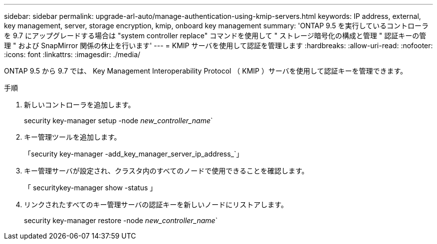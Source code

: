 ---
sidebar: sidebar 
permalink: upgrade-arl-auto/manage-authentication-using-kmip-servers.html 
keywords: IP address, external, key management, server, storage encryption, kmip, onboard key management 
summary: 'ONTAP 9.5 を実行しているコントローラを 9.7 にアップグレードする場合は "system controller replace" コマンドを使用して " ストレージ暗号化の構成と管理 " 認証キーの管理 " および SnapMirror 関係の休止を行います' 
---
= KMIP サーバを使用して認証を管理します
:hardbreaks:
:allow-uri-read: 
:nofooter: 
:icons: font
:linkattrs: 
:imagesdir: ./media/


[role="lead"]
ONTAP 9.5 から 9.7 では、 Key Management Interoperability Protocol （ KMIP ）サーバを使用して認証キーを管理できます。

手順

. 新しいコントローラを追加します。
+
security key-manager setup -node _new_controller_name_`

. キー管理ツールを追加します。
+
「security key-manager -add_key_manager_server_ip_address_`」

. キー管理サーバが設定され、クラスタ内のすべてのノードで使用できることを確認します。
+
「 securitykey-manager show -status 」

. リンクされたすべてのキー管理サーバの認証キーを新しいノードにリストアします。
+
security key-manager restore -node _new_controller_name_`



